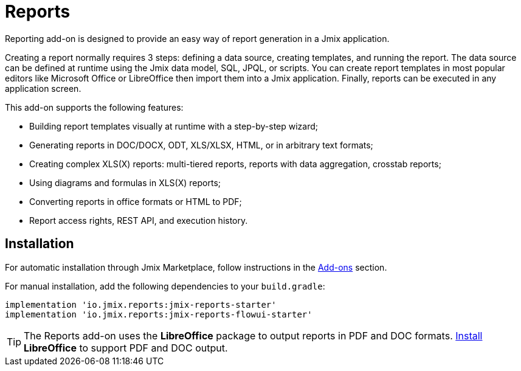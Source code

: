 = Reports

Reporting add-on is designed to provide an easy way of report generation in a Jmix application. 

Creating a report normally requires 3 steps: defining a data source, creating templates, and running the report. The data source can be defined at runtime using the Jmix data model, SQL, JPQL, or scripts. You can create report templates in most popular editors like Microsoft Office or LibreOffice then import them into a Jmix application. Finally, reports can be executed in any application screen.

This add-on supports the following features:

* Building report templates visually at runtime with a step-by-step wizard;
* Generating reports in DOC/DOCX, ODT, XLS/XLSX, HTML, or in arbitrary text formats;
* Creating complex XLS(X) reports: multi-tiered reports, reports with data aggregation, crosstab reports;
* Using diagrams and formulas in XLS(X) reports;
* Converting reports in office formats or HTML to PDF;
* Report access rights, REST API, and execution history.

[[installation]]
== Installation

For automatic installation through Jmix Marketplace, follow instructions in the xref:ROOT:add-ons.adoc#installation[Add-ons] section.

For manual installation, add the following dependencies to your `build.gradle`:

[source,groovy,indent=0]
----
implementation 'io.jmix.reports:jmix-reports-starter'
implementation 'io.jmix.reports:jmix-reports-flowui-starter'
----

// To access reports through xref:reports:rest-api.adoc[REST API], add also the following dependencies:
//
// [source,groovy,indent=0]
// ----
// include::example$/ex1/build.gradle[tags=reports-rest-dep]
// ----
//
// Note that the `jmix-security-oauth2-starter` is used also by the xref:rest:index.adoc[] add-on, so it may already exist in your `build.gradle`.

[TIP]
====
The Reports add-on uses the *LibreOffice* package to output reports in PDF and DOC formats. xref:configuration.adoc#libre_office[Install] *LibreOffice* to support PDF and DOC output.
====
